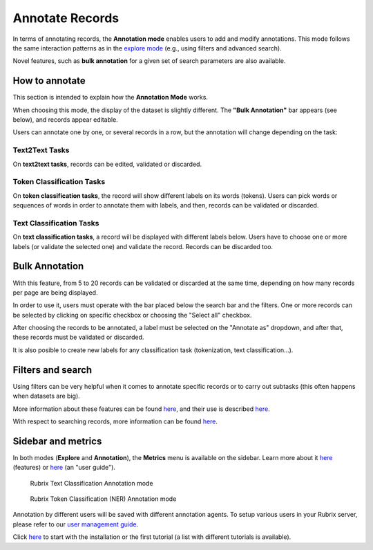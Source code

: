 Annotate Records
^^^^^^^^^^^^^^^^^^^
In terms of annotating records, the **Annotation mode** enables users to add and modify annotations. This mode follows the same interaction patterns as in the `explore mode <explore_records.rst>`_\  (e.g., using filters and advanced search).

Novel features, such as **bulk annotation** for a given set of search parameters are also available. 

How to annotate
---------
This section is intended to explain how the **Annotation Mode** works.

When choosing this mode, the display of the dataset is slightly different. The **"Bulk Annotation"** bar appears (see below), and records appear editable. 

Users can annotate one by one, or several records in a row, but the annotation will change depending on the task:

Text2Text Tasks
~~~~~~~~~~

On **text2text tasks**, records can be edited, validated or discarded.


Token Classification Tasks
~~~~~~~~~~

On **token classification tasks**, the record will show different labels on its words (tokens). Users can pick words or sequences of words in order to annotate them with labels, and then, records can be validated or discarded.


Text Classification Tasks
~~~~~~~~~~

On **text classification tasks**, a record will be displayed with different labels below. Users have to choose one or more labels (or validate the selected one) and validate the record. Records can be discarded too.


Bulk Annotation
---------
With this feature, from 5 to 20 records can be validated or discarded at the same time, depending on how many records per page are being displayed.

In order to use it, users must operate with the bar placed below the search bar and the filters. One or more records can be selected by clicking on specific checkbox or choosing the "Select all" checkbox.

After choosing the records to be annotated, a label must be selected on the "Annotate as" dropdown, and after that, these records must be validated or discarded.

It is also posible to create new labels for any classification task (tokenization, text classification...).

Filters and search
---------
Using filters can be very helpful when it comes to annotate specific records or to carry out subtasks (this often happens when datasets are big).

More information about these features can be found  `here <dataset_main.rst>`_\, and their use is described  `here <filter_records.rst>`_\.

With respect to searching records, more information can be found `here <search_records.rst>`_\.

Sidebar and metrics
---------
In both modes (**Explore** and **Annotation**), the **Metrics** menu is available on the sidebar. Learn more about it  `here <dataset_main.rst>`_\  (features) or  `here <metrics.rst>`_\  (an "user guide"). 

.. figure:: ../images/reference/ui/annotation_textcat.png
   :alt: Rubrix Text Classification Annotation mode

   Rubrix Text Classification Annotation mode


.. figure:: ../images/reference/ui/annotation_ner.png
   :alt: Rubrix Token Classification (NER) Annotation mode

   Rubrix Token Classification (NER) Annotation mode

Annotation by different users will be saved with different annotation agents.
To setup various users in your Rubrix server, please refer to our `user management guide <../getting_started/user-management.ipynb>`_.

Click `here <..docs/getting_started/setup&installation.rst>`_\  to start with the installation or the first tutorial (a list with different tutorials is available).